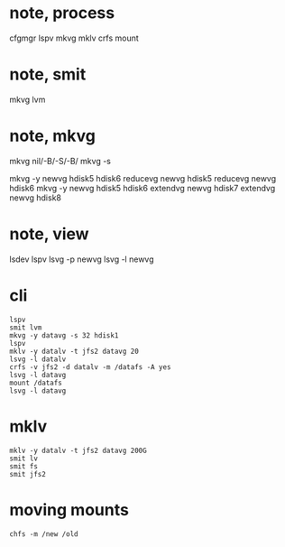 * note, process

cfgmgr
lspv
mkvg
mklv
crfs
mount

* note, smit

mkvg
lvm

* note, mkvg

mkvg nil/-B/-S/-B/
mkvg -s

mkvg -y newvg hdisk5 hdisk6
reducevg newvg hdisk5
reducevg newvg hdisk6
mkvg -y newvg hdisk5 hdisk6
extendvg newvg hdisk7
extendvg newvg hdisk8

* note, view

lsdev
lspv
lsvg -p newvg
lsvg -l newvg

* cli

#+BEGIN_SRC 
lspv
smit lvm
mkvg -y datavg -s 32 hdisk1
lspv
mklv -y datalv -t jfs2 datavg 20
lsvg -l datalv
crfs -v jfs2 -d datalv -m /datafs -A yes
lsvg -l datavg
mount /datafs
lsvg -l datavg
#+END_SRC

* mklv

#+BEGIN_SRC 
mklv -y datalv -t jfs2 datavg 200G
smit lv
smit fs
smit jfs2
#+END_SRC

* moving mounts

#+BEGIN_SRC 
chfs -m /new /old
#+END_SRC

